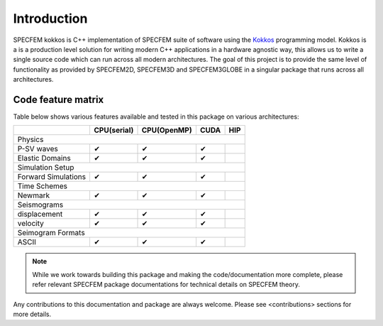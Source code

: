 Introduction
============

SPECFEM kokkos is C++ implementation of SPECFEM suite of software using the `Kokkos <https://kokkos.github.io/>`_ programming model. Kokkos is a is a production level solution for writing modern C++ applications in a hardware agnostic way, this allows us to write a single source code which can run across all modern architectures. The goal of this project is to provide the same level of functionality as provided by SPECFEM2D, SPECFEM3D and SPECFEM3GLOBE in a singular package that runs across all architectures.

Code feature matrix
--------------------

Table below shows various features available and tested in this package on various architectures:

+---------------------+-------------+-------------+------+-----+
|                     | CPU(serial) | CPU(OpenMP) | CUDA | HIP |
+=====================+=============+=============+======+=====+
| Physics                                                      |
+---------------------+-------------+-------------+------+-----+
| P-SV waves          | ✔           | ✔           | ✔    |     |
+---------------------+-------------+-------------+------+-----+
| Elastic Domains     | ✔           | ✔           | ✔    |     |
+---------------------+-------------+-------------+------+-----+
| Simulation Setup                                             |
+---------------------+-------------+-------------+------+-----+
| Forward Simulations | ✔           | ✔           | ✔    |     |
+---------------------+-------------+-------------+------+-----+
| Time Schemes                                                 |
+---------------------+-------------+-------------+------+-----+
| Newmark             | ✔           | ✔           | ✔    |     |
+---------------------+-------------+-------------+------+-----+
| Seismograms                                                  |
+---------------------+-------------+-------------+------+-----+
| displacement        | ✔           | ✔           | ✔    |     |
+---------------------+-------------+-------------+------+-----+
| velocity            | ✔           | ✔           | ✔    |     |
+---------------------+-------------+-------------+------+-----+
| Seimogram Formats                                            |
+---------------------+-------------+-------------+------+-----+
| ASCII               | ✔           | ✔           | ✔    |     |
+---------------------+-------------+-------------+------+-----+

.. note::

    While we work towards building this package and making the code/documentation more complete, please refer relevant
    SPECFEM package documentations for technical details on SPECFEM theory.

Any contributions to this documentation and package are always welcome. Please see <contributions> sections for more details.
